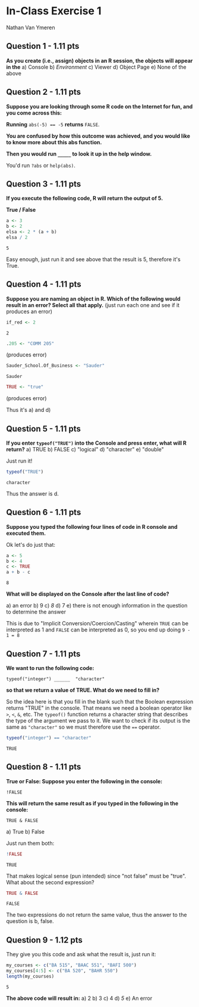 #+STARTUP: inlineimages
#+OPTIONS: num:nil toc:nil
* In-Class Exercise 1
Nathan Van Ymeren
** Question 1 - 1.11 pts
*As you create (i.e., assign) objects in an R session, the objects will appear in the*
a) Console
b) /Environment/
c) Viewer
d) Object Page
e) None of the above
** Question 2 - 1.11 pts
*Suppose you are looking through some R code on the Internet for fun, and you come across this:*

*Running* ~abs(-5) == -5~ *returns* ~FALSE~.

*You are confused by how this outcome was achieved, and you would like to know more about this abs function.*

*Then you would run ~_____~  to look it up in the help window.*

You'd run ~?abs~ or ~help(abs)~.
** Question 3 - 1.11 pts
*If you execute the following code, R will return the output of 5.*

*True / False*

#+begin_src R :session :exports both
  a <- 3
  b <- 2
  elsa <- 2 * (a + b)
  elsa / 2
#+end_src

#+RESULTS:
: 5

Easy enough, just run it and see above that the result is 5, therefore it's True.
** Question 4 - 1.11 pts
*Suppose you are naming an object in R. Which of the following would result in an error? Select all that apply.*
(just run each one and see if it produces an error)
#+begin_src R :session :exports both
if_red <- 2
#+end_src

#+RESULTS:
: 2
#+begin_src R :session :exports both
.205 <- "COMM 205"
#+end_src

#+RESULTS:
(produces error)

#+begin_src R :session :exports both
Sauder_School.Of_Business <- "Sauder"
#+end_src

#+RESULTS: 
: Sauder

#+begin_src R :session :exports both
TRUE <- "true"
#+end_src

#+RESULTS:
(produces error)

Thus it's a) and d)
** Question 5 - 1.11 pts
*If you enter ~typeof("TRUE")~ into the Console and press enter, what will R return?*
a) TRUE
b) FALSE
c) "logical"
d) "character"
e) "double"


Just run it!

#+begin_src R :session :exports both
  typeof("TRUE")
#+end_src

#+RESULTS:
: character

Thus the answer is d.
** Question 6 - 1.11 pts

*Suppose you typed the following four lines of code in R console and executed them.*

Ok let's do just that: 
#+begin_src R :session :exports both
  a <- 5
  b <- 4
  c <- TRUE
  a + b - c
#+end_src

#+RESULTS:
: 8

*What will be displayed on the Console after the last line of code?*

a) an error
b) 9
c) /8/
d) 7
e) there is not enough information in the question to determine the answer


This is due to "Implicit Conversion/Coercion/Casting" wherein ~TRUE~ can be interpreted as 1 and ~FALSE~ can be interpreted as 0, so you end up doing ~9 - 1 = 8~
** Question 7 - 1.11 pts
*We want to run the following code:*

~typeof("integer") ______  "character"~

*so that we return a value of TRUE. What do we need to fill in?*

So the idea here is that you fill in the blank such that the Boolean expression returns "TRUE" in the console.  That means we need a boolean operator like ~>~, ~<~, ~&~, etc.  The ~typeof()~ function returns a character string that describes the type of the argument we pass to it.  We want to check if its output is the same as ~"character"~ so we must therefore use the ~==~ operator.

#+begin_src R :session :exports both
  typeof("integer") == "character"
#+end_src

#+RESULTS:
: TRUE
** Question 8 - 1.11 pts
*True or False: Suppose you enter the following in the console:*

~!FALSE~

*This will return the same result as if you typed in the following in the console:*

~TRUE & FALSE~

a) True
b) False


Just run them both:
#+begin_src R :session :exports both
  !FALSE
#+end_src

#+RESULTS:
: TRUE

That makes logical sense (pun intended) since "not false" must be "true".  What about the second expression?

#+begin_src R :session :exports both
  TRUE & FALSE
#+end_src

#+RESULTS:
: FALSE

The two expressions do not return the same value, thus the answer to the question is b, false.
** Question 9 - 1.12 pts
They give you this code and ask what the result is, just run it:

#+begin_src R :session :exports both
  my_courses <- c("BA 515", "BAAC 551", "BAFI 500")
  my_courses[4:5] <- c("BA 520", "BAHR 550")
  length(my_courses)
#+end_src

#+RESULTS:
: 5

*The above code will result in:*
a) 2
b) 3
c) 4
d) /5/
e) An error


